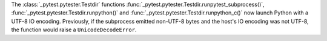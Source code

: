 The :class:`_pytest.pytester.Testdir` functions
:func:`_pytest.pytester.Testdir.runpytest_subprocess()`,
:func:`_pytest.pytester.Testdir.runpython()` and
:func:`_pytest.pytester.Testdir.runpython_c()`
now launch Python with a UTF-8 IO encoding. Previously, if the subprocess
emitted non-UTF-8 bytes and the host's IO encoding was not UTF-8, the function
would raise a ``UnicodeDecodeError``.
